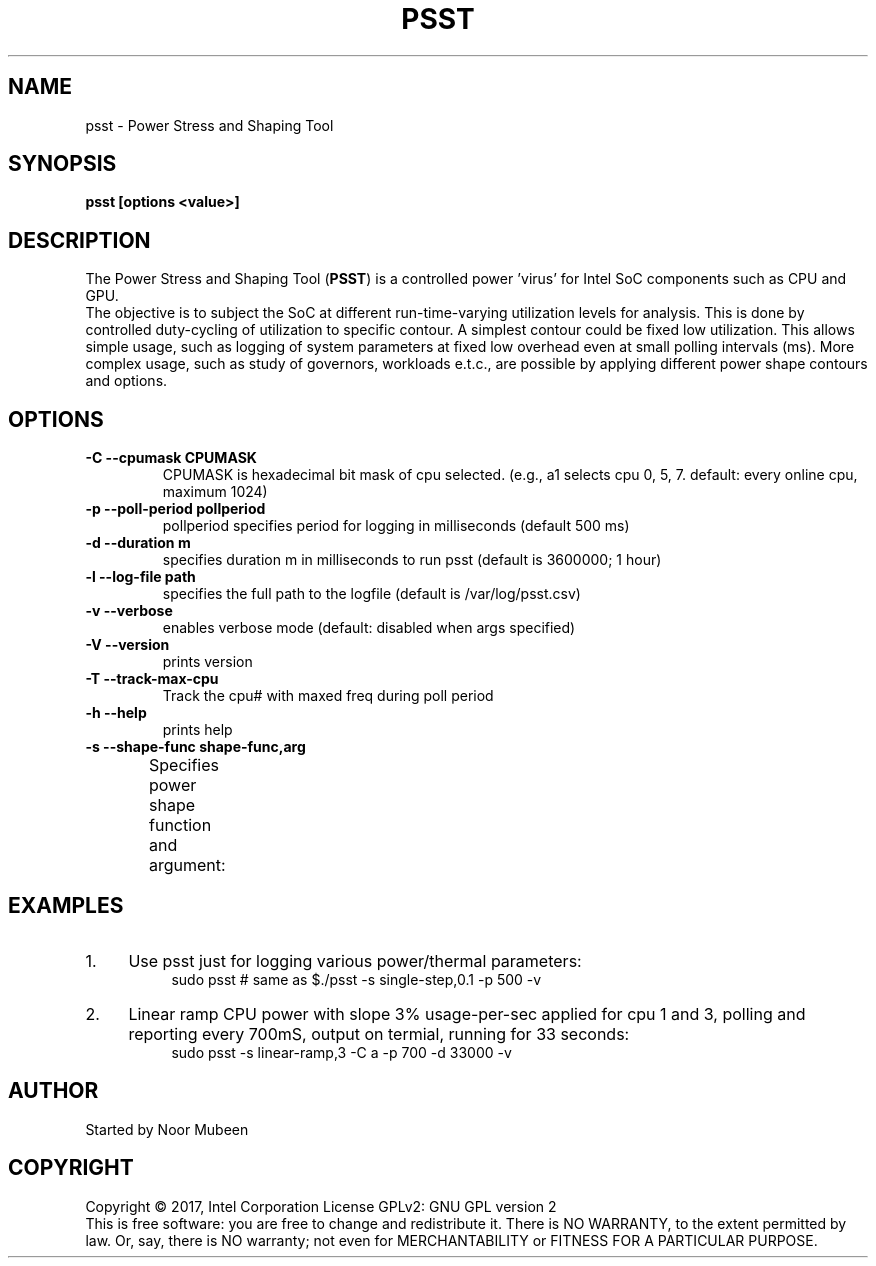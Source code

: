 .TH PSST 1 "November 28, 2017"
.nr SM ((\n[.l] - \n[.i]) / 1n - 41)
.SH NAME
psst \- Power Stress and Shaping Tool
.SH SYNOPSIS
.\" The general command line
.B psst [options <value>]
.SH DESCRIPTION
The Power Stress and Shaping Tool (\fBPSST\fR) is a controlled power 'virus'
for Intel SoC components such as CPU and GPU.
.br
The objective is to subject the SoC at different run-time-varying
utilization levels for analysis. This is done by controlled duty-cycling
of utilization to specific contour. A simplest contour could be fixed low
utilization. This allows simple usage, such as logging of system parameters at
fixed low overhead even at small polling intervals (ms). More complex usage,
such as study of governors, workloads e.t.c., are possible by applying
different power shape contours and options.

.SH OPTIONS
.TP
.B \-C \-\-cpumask CPUMASK
CPUMASK is hexadecimal bit mask of cpu selected. (e.g., a1 selects
cpu 0, 5, 7. default: every online cpu, maximum 1024)
.TP
.B \-p \-\-poll\-period pollperiod
pollperiod specifies period for logging in milliseconds (default 500 ms)
.TP
.B \-d \-\-duration m
specifies duration m in milliseconds to run psst (default is 3600000; 1 hour)
.TP
.B \-l \-\-log\-file path
specifies the full path to the logfile (default is /var/log/psst.csv)
.TP
.B \-v \-\-verbose
enables verbose mode (default: disabled when args specified)
.TP
.B \-V \-\-version
prints version
.TP
.B \-T \-\-track\-max\-cpu
Track the cpu# with maxed freq during poll period
.TP
.B \-h \-\-help
prints help
.TP
.B \-s \-\-shape\-func shape-func,arg
Specifies power shape function and argument:
.TS
expand;
lB lBw(\n[SM]n)
l l.
Shape Function	Argument
single-step,v	T{
where v is load step height [C0%]. (default shape: single-step,0.1)
T}
sinosoid,w,a	T{
where w is wavelength [seconds] and a is the amplitude (max load %)
T}
stair-case,v,u	T{
where v is load step height [C0%], u is step length (sec)
T}
single-pulse,v,u	T{
where v is load step height [C0%], u is step length (sec)
T}
linear-ramp,m	T{
where m is the slope (load/sec)
T}
saw-tooth,m,a	T{
slope m (load/sec); reversed after max a% or min(0.1)%
T}
.TE
.SH EXAMPLES
.IP 1. 4
Use psst just for logging various power/thermal parameters:
.RS 8
sudo psst	 # same as $./psst -s single-step,0.1 -p 500 -v
.RE
.IP 2. 4
Linear ramp CPU power with slope 3% usage-per-sec applied for cpu 1 and 3,
polling and reporting every 700mS, output on termial, running for 33 seconds:
.RS 8
sudo psst -s linear-ramp,3 -C a -p 700 -d 33000 -v
.RE
.SH AUTHOR
Started by Noor Mubeen
.SH COPYRIGHT
Copyright \(co 2017, Intel Corporation
License GPLv2: GNU GPL version 2
.br
This is free software: you are free to change and redistribute it.
There is NO WARRANTY, to the extent permitted by law.
Or, say, there is NO warranty; not even for MERCHANTABILITY
or FITNESS FOR A PARTICULAR PURPOSE.
